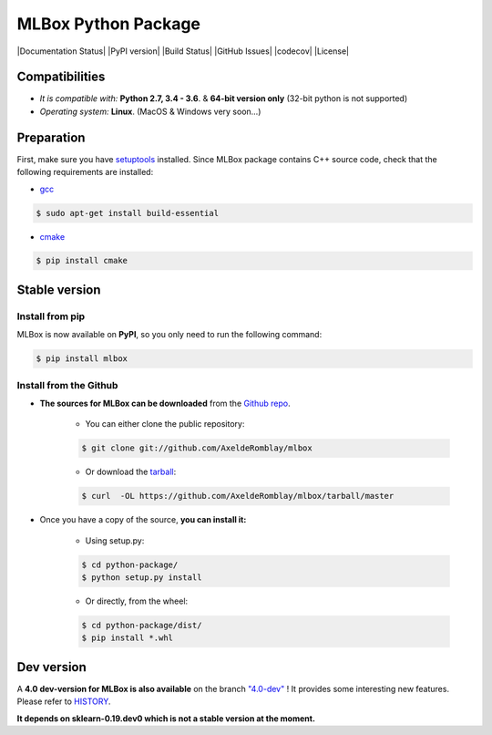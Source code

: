 MLBox Python Package
====================

|Documentation Status| |PyPI version| |Build Status| |GitHub Issues| |codecov| |License|

Compatibilities 
---------------

* *It is compatible with:* **Python 2.7, 3.4 - 3.6**. & **64-bit version only** (32-bit python is not supported)
* *Operating system:* **Linux**. (MacOS & Windows very soon...)


Preparation 
-----------

First, make sure you have `setuptools <https://pypi.python.org/pypi/setuptools>`__ installed. Since MLBox package contains C++ source code, check that the following requirements are installed: 

* `gcc <https://gcc.gnu.org/>`__ 

.. code-block:: console

    $ sudo apt-get install build-essential
    
* `cmake <https://cmake.org/>`__  

.. code-block:: console

    $ pip install cmake
    
    
    
Stable version
--------------

Install from pip 
~~~~~~~~~~~~~~~~

MLBox is now available on **PyPI**, so you only need to run the following command:

.. code-block:: console

    $ pip install mlbox


Install from the Github
~~~~~~~~~~~~~~~~~~~~~~~

* **The sources for MLBox can be downloaded** from the `Github repo`_.

    * You can either clone the public repository:

    .. code-block:: console

        $ git clone git://github.com/AxeldeRomblay/mlbox

    * Or download the `tarball`_:

    .. code-block:: console

        $ curl  -OL https://github.com/AxeldeRomblay/mlbox/tarball/master


* Once you have a copy of the source, **you can install it:**

    * Using setup.py: 
    
    .. code-block:: console

        $ cd python-package/
        $ python setup.py install

    * Or directly, from the wheel:

    .. code-block:: console

        $ cd python-package/dist/
        $ pip install *.whl


.. _Github repo: https://github.com/AxeldeRomblay/mlbox

.. _tarball: https://github.com/AxeldeRomblay/mlbox/tarball/master



Dev version
-----------

A **4.0 dev-version for MLBox is also available** on the branch `"4.0-dev" <https://github.com/AxeldeRomblay/MLBox/tree/4.0-dev>`__ ! It provides some interesting new features. Please refer to `HISTORY <https://github.com/AxeldeRomblay/MLBox/blob/master/HISTORY.rst>`__. 

**It depends on sklearn-0.19.dev0 which is not a stable version at the moment.**
